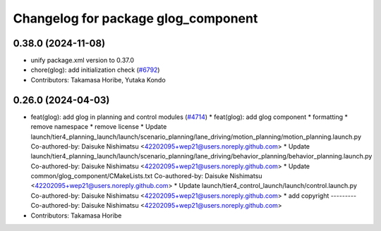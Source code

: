 ^^^^^^^^^^^^^^^^^^^^^^^^^^^^^^^^^^^^
Changelog for package glog_component
^^^^^^^^^^^^^^^^^^^^^^^^^^^^^^^^^^^^

0.38.0 (2024-11-08)
-------------------
* unify package.xml version to 0.37.0
* chore(glog): add initialization check (`#6792 <https://github.com/youtalk/autoware.universe/issues/6792>`_)
* Contributors: Takamasa Horibe, Yutaka Kondo

0.26.0 (2024-04-03)
-------------------
* feat(glog): add glog in planning and control modules (`#4714 <https://github.com/youtalk/autoware.universe/issues/4714>`_)
  * feat(glog): add glog component
  * formatting
  * remove namespace
  * remove license
  * Update launch/tier4_planning_launch/launch/scenario_planning/lane_driving/motion_planning/motion_planning.launch.py
  Co-authored-by: Daisuke Nishimatsu <42202095+wep21@users.noreply.github.com>
  * Update launch/tier4_planning_launch/launch/scenario_planning/lane_driving/behavior_planning/behavior_planning.launch.py
  Co-authored-by: Daisuke Nishimatsu <42202095+wep21@users.noreply.github.com>
  * Update common/glog_component/CMakeLists.txt
  Co-authored-by: Daisuke Nishimatsu <42202095+wep21@users.noreply.github.com>
  * Update launch/tier4_control_launch/launch/control.launch.py
  Co-authored-by: Daisuke Nishimatsu <42202095+wep21@users.noreply.github.com>
  * add copyright
  ---------
  Co-authored-by: Daisuke Nishimatsu <42202095+wep21@users.noreply.github.com>
* Contributors: Takamasa Horibe
